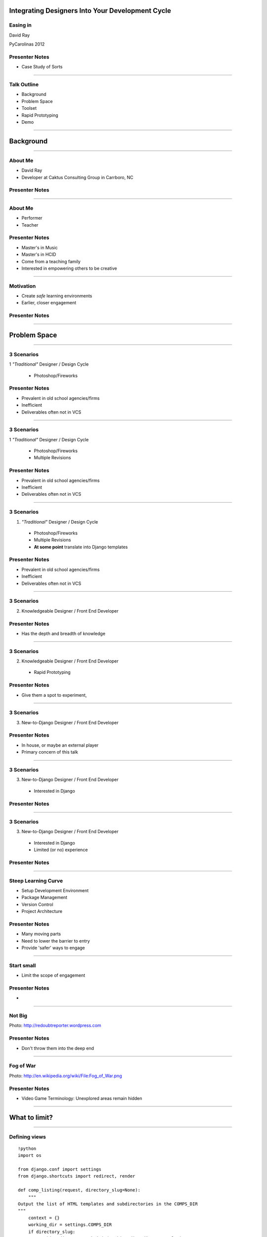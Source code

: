 Integrating Designers Into Your Development Cycle
============================================================


Easing in
------------------------

David Ray

PyCarolinas 2012


Presenter Notes
---------------

* Case Study of Sorts

----

Talk Outline
------------

- Background
- Problem Space
- Toolset
- Rapid Prototyping
- Demo

----

Background
================

----

About Me
---------

- David Ray
- Developer at Caktus Consulting Group in Carrboro, NC


Presenter Notes
---------------

----

About Me
-------------------

- Performer
- Teacher


Presenter Notes
---------------
* Master's in Music
* Master's in HCID
* Come from a teaching family
* Interested in empowering others to be creative

----

Motivation
-------------------

- Create *safe* learning environments
- Earlier, closer engagement


Presenter Notes
---------------

----

Problem Space
================

----

3 Scenarios
-----------------------------------------

1 *"Traditional"* Designer / Design Cycle

  - Photoshop/Fireworks

Presenter Notes
---------------

* Prevalent in old school agencies/firms
* Inefficient
* Deliverables often not in VCS

----

3 Scenarios
-----------------------------------------

1 *"Traditional"* Designer / Design Cycle

  - Photoshop/Fireworks
  - Multiple Revisions

Presenter Notes
---------------

* Prevalent in old school agencies/firms
* Inefficient
* Deliverables often not in VCS

----

3 Scenarios
-----------------------------------------

1. *"Traditional"* Designer / Design Cycle

  - Photoshop/Fireworks
  - Multiple Revisions
  - **At some point** translate into Django templates

Presenter Notes
---------------

* Prevalent in old school agencies/firms
* Inefficient
* Deliverables often not in VCS

----

3 Scenarios
-----------------------------------------

2. Knowledgeable Designer / Front End Developer


Presenter Notes
---------------

* Has the depth and breadth of knowledge

----

3 Scenarios
-----------------------------------------

2. Knowledgeable Designer / Front End Developer

  - Rapid Prototyping

Presenter Notes
---------------

* Give them a spot to experiment,

----

3 Scenarios
-----------------------------------------

3. New-to-Django  Designer / Front End Developer


Presenter Notes
---------------

* In house, or maybe an external player
* Primary concern of this talk

----

3 Scenarios
-----------------------------------------

3. New-to-Django  Designer / Front End Developer

  - Interested in Django


Presenter Notes
---------------

----

3 Scenarios
-----------------------------------------

3. New-to-Django  Designer / Front End Developer

  - Interested in Django
  - Limited (or no) experience


Presenter Notes
---------------

----


Steep Learning Curve
---------------------------------

- Setup Development Environment
- Package Management
- Version Control
- Project Architecture

Presenter Notes
---------------

* Many moving parts
* Need to lower the barrier to entry
* Provide 'safer' ways to engage

----

Start small
---------------------------------------------

- Limit the scope of engagement


Presenter Notes
---------------

*

----

Not Big
---------------------------------------------

.. image:: static/aida-web.jpg
    :align: center
    :height: 425px

Photo: http://redoubtreporter.wordpress.com



Presenter Notes
---------------

* Don't throw them into the deep end


----

Fog of War
---------------------------------------------

.. image:: static/Fog_of_War.png
    :align: center
    :height: 425px

Photo: http://en.wikipedia.org/wiki/File:Fog_of_War.png

Presenter Notes
---------------

* Video Game Terminology: Unexplored areas remain hidden

----

What to limit?
================

----

Defining views
---------------------------------------------

::

    !python
    import os

    from django.conf import settings
    from django.shortcuts import redirect, render

    def comp_listing(request, directory_slug=None):
        """
    Output the list of HTML templates and subdirectories in the COMPS_DIR
    """
        context = {}
        working_dir = settings.COMPS_DIR
        if directory_slug:
            working_dir = os.path.join(working_dir, directory_slug)
        dirnames = []
        templates = []
        items = os.listdir(working_dir)
        templates = [x for x in items if os.path.splitext(x)[1] == '.html']
        dirnames = [x for x in items if \
                        not os.path.isfile(os.path.join(working_dir, x))]
        templates.sort()
        dirnames.sort()
        context['directories'] = dirnames
        context['templates'] = templates
        context['subdirectory'] = directory_slug
        return render(request, "comps/comp_listing.html", context)


Presenter Notes
---------------

* What is clear to you may be foreign to others

----

Defining views
---------------------------------------------

.. image:: static/heiroglyphics.jpg
    :align: center
    :height: 425px

Credit: http://www.flickr.com/photos/orinrobertjohn/2711348633/


Presenter Notes
---------------

* Regular Expressions.....

----


Defining urls
---------------------------------------------

::

    !python
    from django.conf.urls.defaults import patterns, url

    urlpatterns = patterns('comps.views',
        url(r'^comps(?:/(?P<directory_slug>[\w\-]+))?/$',
            'comp_listing',
            name='comp-listing'),
        url(r'^comps(?:/(?P<directory_slug>[\w\-]+))?/(?P<slug>[\w.\-]+)$',
            'comp',
            name='comp'),
        url(r'^export-comps/$',
            'export_comps',
            name='export-comps'),
    )

Presenter Notes
---------------

* Regular Expressions.....

----

Defining urls
---------------------------------------------

.. image:: static/regex.jpg
    :align: center

Presenter Notes
---------------

* Information Architecture may not even be planned out

----

Entry Point
================

----

Make it familiar
---------------------------------------------

- Use known skills & knowledge

Presenter Notes
---------------


----

Make it familiar
---------------------------------------------

- Use known skills & knowledge

  - HTML, CSS, JS

Presenter Notes
---------------

----

Make it familiar
---------------------------------------------

- Use known skills & knowledge

  - HTML, CSS, JS
  - Directory structures

Presenter Notes
---------------

----

Expand outward
---------------------------------------------

- Introduce conventions

Presenter Notes
---------------

----

Expand outward
---------------------------------------------

- Introduce conventions

::

    {% extends "base.html" %}

Presenter Notes
---------------

----

Expand outward
---------------------------------------------

- Introduce conventions

::

    {% includes "includes/some_include.html" %}

Presenter Notes
---------------

----

Don't leave them hangin'
---------------------------------------------

- Provide docs
  - https://docs.djangoproject.com/en/dev/ref/templates/

Presenter Notes
---------------

* Django docs are a great reference

----


Toolchain
================


----

Django Comps
-------------------------------------------------

- Provides an entry point for deeper integration of front end designers with little to no experience into a project.

::

    templates/
    |-- comps
    |   |-- comp1.html
    |   |-- comp2.html
    |-- app1
    |-- app2
    |-- base.html

----

Benefits
------------------------------------------------

- Work within the actual Django project

----


Benefits
------------------------------------------------

- Work within the actual Django project
- Utilize version control

----

Benefits
------------------------------------------------

- Work within the actual Django project
- Utilize version control
- Feedback loops are faster

----

Benefits
------------------------------------------------

- Work within the actual Django project
- Utilize version control
- Feedback loops are faster
- Provide a safe place for them to experiment

----

Benefits
------------------------------------------------

- Work within the actual Django project
- Utilize version control
- Feedback loops are faster
- Provide a safe place for them to experiment
- Work at their own pace

----

Django Project Templates
-------------------------------------------------

- Django 1.4 supports scaffolding projects from templates
- Quantify and define defaults

  - Deployment scripts via Fabric
  - Vagrant config

----

Fabric
---------------------------------

**What is it?**

- A tool that lets you execute **arbitrary Python functions** via the **command line**
- A library of subroutines (built on top of a lower-level library) to make executing shell commands over SSH **easy** and **Pythonic**.


Presenter Notes
---------------

----

Fabric
----------------------------------

**Sample**

::

    !python
    def hello():
        print("Hello world!")

::

    $ fab hello
    Hello world!

    Done.

Presenter Notes
---------------

----

VirtualBox
---------------------------------

.. image:: static/virtualbox.png
    :align: center

**What is it?**

- virtualization software


Presenter Notes
---------------

----

Vagrant
---------------------------------

.. image:: static/vagrant.png
    :align: center
    :height: 350px

Presenter Notes
---------------

----

Vagrant
---------------------------------

**Why use it?**

- Developers no longer need to worry about setting up complicated infrastructure components.
- Operations engineers no longer need to worry about developers having a different local setup from production.

Presenter Notes
---------------

----


Rapid Prototyping
==================

----

Rapid Prototyping
------------------------------------------

- Organic side effect
- Inspired feature enhancements

  - Output rendered HTML for distribution

    - zipfile export
    - management command

----

Demo
================

----

Resources
------------------

- http://virtualbox.org
- http://vagrantup.com/
- http://docs.fabfile.org/
- https://github.com/caktus/django-project-template/zipball/master
- https://github.com/daaray/django-comps

----

The End
-------

- **Slides:** http://talks.caktusgroup.com/pycarolinas/2012/integrating-designers
- David Ray - @david_codes / dray@caktusgroup.com

